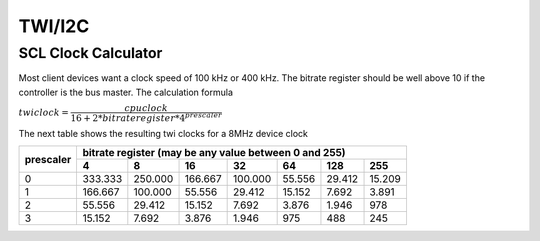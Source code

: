 =======
TWI/I2C
=======

SCL Clock Calculator
--------------------

.. raw:: html
  :file: twi.html

Most client devices want a clock speed of 100 kHz or 400 kHz.
The bitrate register should be well above 10 if the controller
is the bus master. The calculation formula

:math:`twiclock = \dfrac{cpu clock}{16+2*bitrateregister*{4^{prescaler}}}`

The next table shows the resulting twi clocks for a 8MHz device clock

+-----------+------------------------------------------------------------------+
| prescaler |  bitrate register (may be any value between 0 and 255)           |
|           +---------+---------+---------+---------+--------+--------+--------+
|           |     4   |     8   |      16 |     32  |    64  |    128 |  255   |
+===========+=========+=========+=========+=========+========+========+========+
|  0        | 333.333 | 250.000 | 166.667 | 100.000 | 55.556 | 29.412 | 15.209 |
+-----------+---------+---------+---------+---------+--------+--------+--------+
|  1        | 166.667 | 100.000 | 55.556  | 29.412  | 15.152 | 7.692  | 3.891  |
+-----------+---------+---------+---------+---------+--------+--------+--------+
|  2        | 55.556  | 29.412  | 15.152  | 7.692   | 3.876  | 1.946  |   978  |
+-----------+---------+---------+---------+---------+--------+--------+--------+
|  3        | 15.152  | 7.692   | 3.876   | 1.946   |  975   |  488   |  245   |
+-----------+---------+---------+---------+---------+--------+--------+--------+

